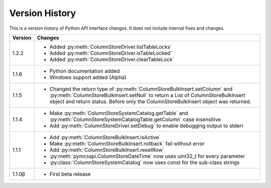 Version History
===============

This is a version history of Python API interface changes. It does not include internal fixes and changes.

+---------+---------------------------------------------------------------------------------------------------------------------------------------+
| Version | Changes                                                                                                                               |
+=========+=======================================================================================================================================+
| 1.2.2   | - Added :py:meth:`ColumnStoreDriver.listTableLocks`                                                                                   |
|         | - Added :py:meth:`ColumnStoreDriver.isTableLocked`                                                                                    |
|         | - Added :py:meth:`ColumnStoreDriver.clearTableLock`                                                                                   |
+---------+---------------------------------------------------------------------------------------------------------------------------------------+
| 1.1.6   | - Python documentation added                                                                                                          |
|         | - Windows support added (Alpha)                                                                                                       |
+---------+---------------------------------------------------------------------------------------------------------------------------------------+
| 1.1.5   | - Changed the return type of :py:meth:`ColumnStoreBulkInsert.setColumn` and :py:meth:`ColumnStoreBulkInsert.setNull`                  |
|         |   to return a List of ColumnStoreBulkInsert object and return status. Before only the ColumnStoreBulkInsert object was returned.      |
+---------+---------------------------------------------------------------------------------------------------------------------------------------+
| 1.1.4   | - Make :py:meth:`ColumnStoreSystemCatalog.getTable` and :py:meth:`ColumnStoreSystemCatalogTable.getColumn` case insensitive           |
|         | - Add :py:meth:`ColumnStoreDriver.setDebug` to enable debugging output to stderr                                                      |
+---------+---------------------------------------------------------------------------------------------------------------------------------------+
| 1.1.1   | - Add :py:meth:`ColumnStoreBulkInsert.isActive`                                                                                       |
|         | - Make :py:meth:`ColumnStoreBulkInsert.rollback` fail without error                                                                   |
|         | - Add :py:meth:`ColumnStoreBulkInsert.resetRow`                                                                                       |
|         | - :py:meth:`pymcsapi.ColumnStoreDateTime` now uses uint32_t for every parameter                                                       |
|         | - :py:class:`ColumnStoreSystemCatalog` now uses const for the sub-class strings                                                       |
+---------+---------------------------------------------------------------------------------------------------------------------------------------+
| 1.1.0β  | - First beta release                                                                                                                  |
+---------+---------------------------------------------------------------------------------------------------------------------------------------+

